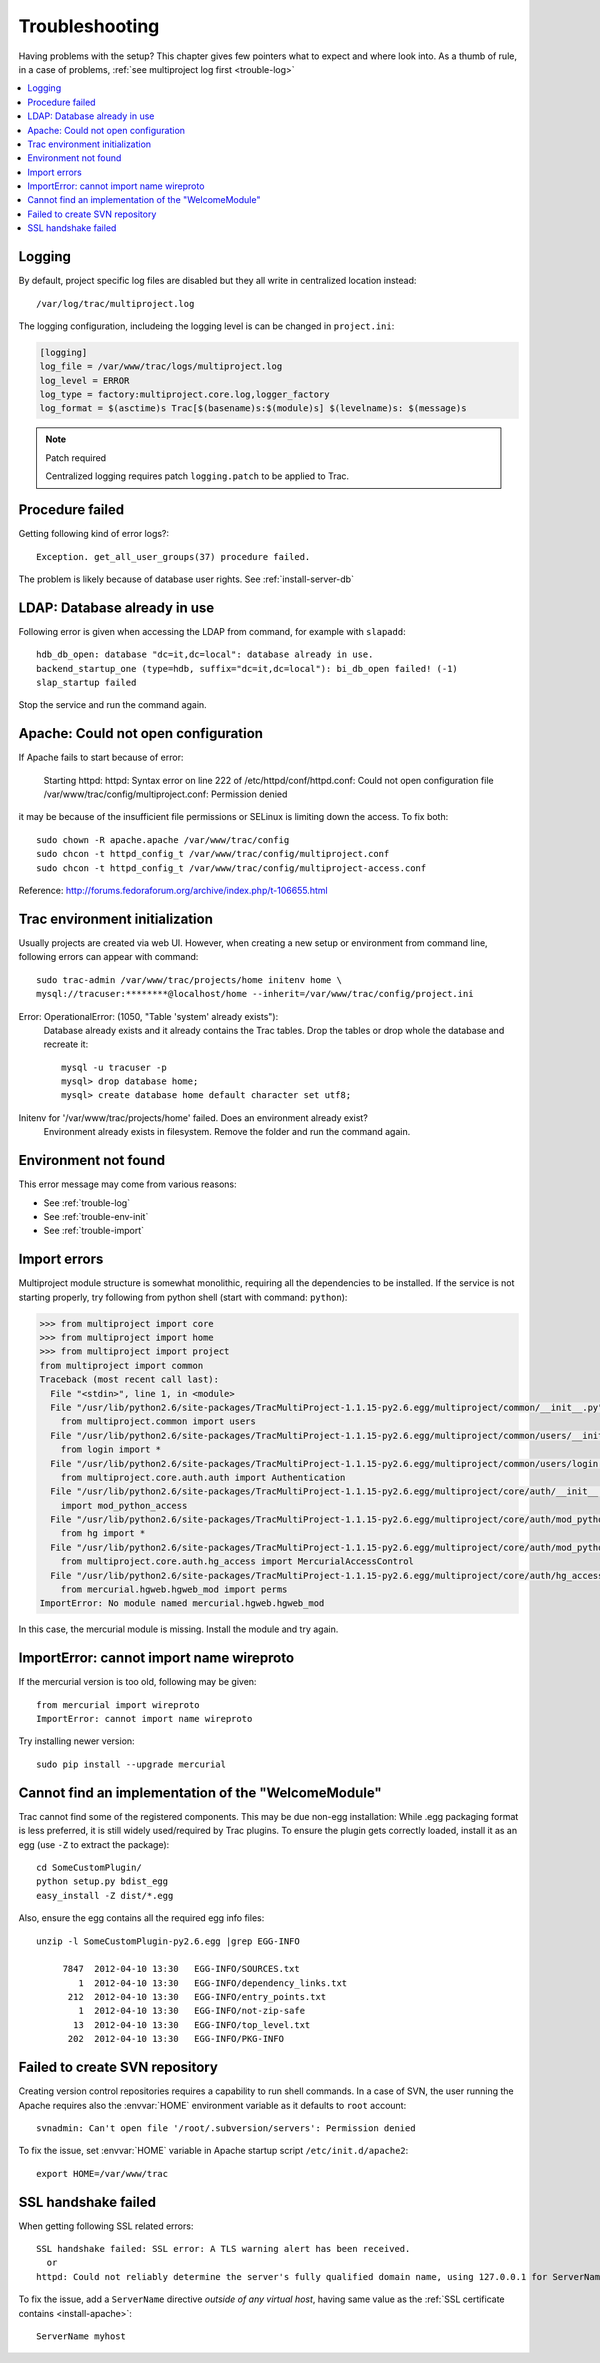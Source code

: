 ===============
Troubleshooting
===============
Having problems with the setup? This chapter gives few pointers what to expect and where look into.
As a thumb of rule, in a case of problems, :ref:`see multiproject log first <trouble-log>`

.. contents::
   :local:

.. _trouble-log:

Logging
=======
By default, project specific log files are disabled but they all write in centralized location instead::

    /var/log/trac/multiproject.log

The logging configuration, includeing the logging level is can be changed in ``project.ini``:

.. code-block:: ini

    [logging]
    log_file = /var/www/trac/logs/multiproject.log
    log_level = ERROR
    log_type = factory:multiproject.core.log,logger_factory
    log_format = $(asctime)s Trac[$(basename)s:$(module)s] $(levelname)s: $(message)s

.. note:: Patch required

    Centralized logging requires patch ``logging.patch`` to be applied to Trac.

Procedure failed
================
Getting following kind of error logs?::

    Exception. get_all_user_groups(37) procedure failed.

The problem is likely because of database user rights. See :ref:`install-server-db`


LDAP: Database already in use
=============================
Following error is given when accessing the LDAP from command, for example with ``slapadd``::

      hdb_db_open: database "dc=it,dc=local": database already in use.
      backend_startup_one (type=hdb, suffix="dc=it,dc=local"): bi_db_open failed! (-1)
      slap_startup failed

Stop the service and run the command again.

Apache: Could not open configuration
====================================
If Apache fails to start because of error:

    Starting httpd: httpd: Syntax error on line 222 of /etc/httpd/conf/httpd.conf:
    Could not open configuration file /var/www/trac/config/multiproject.conf: Permission denied

it may be because of the insufficient file permissions or SELinux is limiting down the access.
To fix both::

    sudo chown -R apache.apache /var/www/trac/config
    sudo chcon -t httpd_config_t /var/www/trac/config/multiproject.conf
    sudo chcon -t httpd_config_t /var/www/trac/config/multiproject-access.conf


Reference: http://forums.fedoraforum.org/archive/index.php/t-106655.html

.. _trouble-env-init:

Trac environment initialization
===============================
Usually projects are created via web UI. However, when creating a new setup or environment from command
line, following errors can appear with command::

    sudo trac-admin /var/www/trac/projects/home initenv home \
    mysql://tracuser:********@localhost/home --inherit=/var/www/trac/config/project.ini

Error: OperationalError: (1050, "Table 'system' already exists"):
    Database already exists and it already contains the Trac tables. Drop the tables or
    drop whole the database and recreate it::

        mysql -u tracuser -p
        mysql> drop database home;
        mysql> create database home default character set utf8;

Initenv for '/var/www/trac/projects/home' failed. Does an environment already exist?
    Environment already exists in filesystem. Remove the folder and run the command again.

Environment not found
=====================
This error message may come from various reasons:

- See :ref:`trouble-log`
- See :ref:`trouble-env-init`
- See :ref:`trouble-import`

.. _trouble-import:

Import errors
=============
Multiproject module structure is somewhat monolithic, requiring all the dependencies to be installed.
If the service is not starting properly, try following from python shell (start with command: ``python``):

.. code-block:: pycon

    >>> from multiproject import core
    >>> from multiproject import home
    >>> from multiproject import project
    from multiproject import common
    Traceback (most recent call last):
      File "<stdin>", line 1, in <module>
      File "/usr/lib/python2.6/site-packages/TracMultiProject-1.1.15-py2.6.egg/multiproject/common/__init__.py", line 4, in <module>
        from multiproject.common import users
      File "/usr/lib/python2.6/site-packages/TracMultiProject-1.1.15-py2.6.egg/multiproject/common/users/__init__.py", line 2, in <module>
        from login import *
      File "/usr/lib/python2.6/site-packages/TracMultiProject-1.1.15-py2.6.egg/multiproject/common/users/login.py", line 16, in <module>
        from multiproject.core.auth.auth import Authentication
      File "/usr/lib/python2.6/site-packages/TracMultiProject-1.1.15-py2.6.egg/multiproject/core/auth/__init__.py", line 1, in <module>
        import mod_python_access
      File "/usr/lib/python2.6/site-packages/TracMultiProject-1.1.15-py2.6.egg/multiproject/core/auth/mod_python_access/__init__.py", line 6, in <module>
        from hg import *
      File "/usr/lib/python2.6/site-packages/TracMultiProject-1.1.15-py2.6.egg/multiproject/core/auth/mod_python_access/hg.py", line 1, in <module>
        from multiproject.core.auth.hg_access import MercurialAccessControl
      File "/usr/lib/python2.6/site-packages/TracMultiProject-1.1.15-py2.6.egg/multiproject/core/auth/hg_access.py", line 1, in <module>
        from mercurial.hgweb.hgweb_mod import perms
    ImportError: No module named mercurial.hgweb.hgweb_mod

In this case, the mercurial module is missing. Install the module and try again.


ImportError: cannot import name wireproto
=========================================
If the mercurial version is too old, following may be given::

    from mercurial import wireproto
    ImportError: cannot import name wireproto

Try installing newer version::

    sudo pip install --upgrade mercurial


Cannot find an implementation of the "WelcomeModule"
====================================================
Trac cannot find some of the registered components. This may be due non-egg installation:
While .egg packaging format is less preferred, it is still widely used/required by Trac plugins.
To ensure the plugin gets correctly loaded, install it as an egg (use ``-Z`` to extract the package)::

    cd SomeCustomPlugin/
    python setup.py bdist_egg
    easy_install -Z dist/*.egg

Also, ensure the egg contains all the required egg info files::

    unzip -l SomeCustomPlugin-py2.6.egg |grep EGG-INFO

         7847  2012-04-10 13:30   EGG-INFO/SOURCES.txt
            1  2012-04-10 13:30   EGG-INFO/dependency_links.txt
          212  2012-04-10 13:30   EGG-INFO/entry_points.txt
            1  2012-04-10 13:30   EGG-INFO/not-zip-safe
           13  2012-04-10 13:30   EGG-INFO/top_level.txt
          202  2012-04-10 13:30   EGG-INFO/PKG-INFO

.. seealso:: :ref:`trouble-import`

Failed to create SVN repository
===============================
Creating version control repositories requires a capability to run shell commands.
In a case of SVN, the user running the Apache requires also the :envvar:`HOME` environment variable as
it defaults to ``root`` account::

    svnadmin: Can't open file '/root/.subversion/servers': Permission denied

To fix the issue, set :envvar:`HOME` variable in Apache startup script ``/etc/init.d/apache2``::

    export HOME=/var/www/trac


SSL handshake failed
====================
When getting following SSL related errors::

    SSL handshake failed: SSL error: A TLS warning alert has been received.
      or
    httpd: Could not reliably determine the server's fully qualified domain name, using 127.0.0.1 for ServerName

To fix the issue, add a ``ServerName`` directive *outside of any virtual host*, having same value as the
:ref:`SSL certificate contains <install-apache>`::

    ServerName myhost

